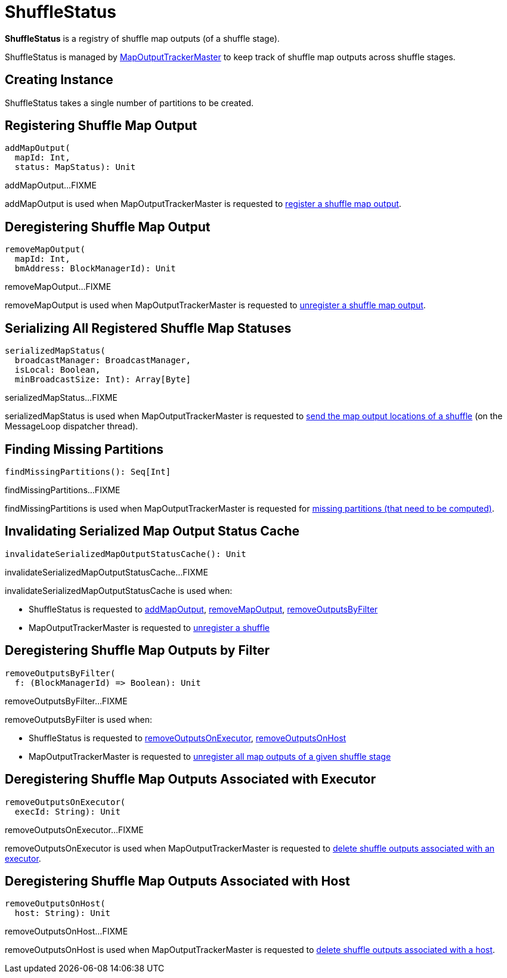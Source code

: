 = [[ShuffleStatus]] ShuffleStatus

*ShuffleStatus* is a registry of shuffle map outputs (of a shuffle stage).

ShuffleStatus is managed by xref:ROOT:MapOutputTrackerMaster.adoc#shuffleStatuses[MapOutputTrackerMaster] to keep track of shuffle map outputs across shuffle stages.

== [[creating-instance]][[numPartitions]] Creating Instance

ShuffleStatus takes a single number of partitions to be created.

== [[addMapOutput]] Registering Shuffle Map Output

[source, scala]
----
addMapOutput(
  mapId: Int,
  status: MapStatus): Unit
----

addMapOutput...FIXME

addMapOutput is used when MapOutputTrackerMaster is requested to xref:ROOT:MapOutputTrackerMaster.adoc#registerMapOutput[register a shuffle map output].

== [[removeMapOutput]] Deregistering Shuffle Map Output

[source, scala]
----
removeMapOutput(
  mapId: Int,
  bmAddress: BlockManagerId): Unit
----

removeMapOutput...FIXME

removeMapOutput is used when MapOutputTrackerMaster is requested to xref:ROOT:MapOutputTrackerMaster.adoc#unregisterMapOutput[unregister a shuffle map output].

== [[serializedMapStatus]] Serializing All Registered Shuffle Map Statuses

[source, scala]
----
serializedMapStatus(
  broadcastManager: BroadcastManager,
  isLocal: Boolean,
  minBroadcastSize: Int): Array[Byte]
----

serializedMapStatus...FIXME

serializedMapStatus is used when MapOutputTrackerMaster is requested to xref:ROOT:MapOutputTrackerMaster.adoc#run[send the map output locations of a shuffle] (on the MessageLoop dispatcher thread).

== [[findMissingPartitions]] Finding Missing Partitions

[source, scala]
----
findMissingPartitions(): Seq[Int]
----

findMissingPartitions...FIXME

findMissingPartitions is used when MapOutputTrackerMaster is requested for xref:ROOT:MapOutputTrackerMaster.adoc#findMissingPartitions[missing partitions (that need to be computed)].

== [[invalidateSerializedMapOutputStatusCache]] Invalidating Serialized Map Output Status Cache

[source, scala]
----
invalidateSerializedMapOutputStatusCache(): Unit
----

invalidateSerializedMapOutputStatusCache...FIXME

invalidateSerializedMapOutputStatusCache is used when:

* ShuffleStatus is requested to <<addMapOutput, addMapOutput>>, <<removeMapOutput, removeMapOutput>>, <<removeOutputsByFilter, removeOutputsByFilter>>

* MapOutputTrackerMaster is requested to xref:ROOT:MapOutputTrackerMaster.adoc#unregisterShuffle[unregister a shuffle]

== [[removeOutputsByFilter]] Deregistering Shuffle Map Outputs by Filter

[source, scala]
----
removeOutputsByFilter(
  f: (BlockManagerId) => Boolean): Unit
----

removeOutputsByFilter...FIXME

removeOutputsByFilter is used when:

* ShuffleStatus is requested to <<removeOutputsOnExecutor, removeOutputsOnExecutor>>, <<removeOutputsOnHost, removeOutputsOnHost>>

* MapOutputTrackerMaster is requested to xref:ROOT:MapOutputTrackerMaster.adoc#unregisterAllMapOutput[unregister all map outputs of a given shuffle stage]

== [[removeOutputsOnExecutor]] Deregistering Shuffle Map Outputs Associated with Executor

[source, scala]
----
removeOutputsOnExecutor(
  execId: String): Unit
----

removeOutputsOnExecutor...FIXME

removeOutputsOnExecutor is used when MapOutputTrackerMaster is requested to xref:ROOT:MapOutputTrackerMaster.adoc#removeOutputsOnExecutor[delete shuffle outputs associated with an executor].

== [[removeOutputsOnHost]] Deregistering Shuffle Map Outputs Associated with Host

[source, scala]
----
removeOutputsOnHost(
  host: String): Unit
----

removeOutputsOnHost...FIXME

removeOutputsOnHost is used when MapOutputTrackerMaster is requested to xref:ROOT:MapOutputTrackerMaster.adoc#removeOutputsOnHost[delete shuffle outputs associated with a host].
